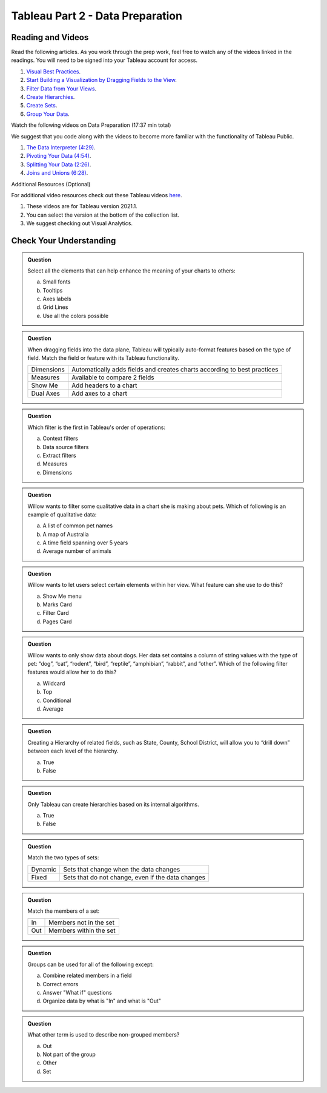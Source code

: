 Tableau Part 2 - Data Preparation
=================================

Reading and Videos
--------------------

Read the following articles. As you work through the prep work, feel free to watch any of the videos linked in the readings. You will need to be signed into your Tableau account for access.

#. `Visual Best Practices <https://help.tableau.com/current/pro/desktop/en-us/visual_best_practices.htm>`__.
#. `Start Building a Visualization by Dragging Fields to the View <https://help.tableau.com/current/pro/desktop/en-us/buildmanual_dragging.htm>`__.
#. `Filter Data from Your Views <https://help.tableau.com/current/pro/desktop/en-us/filtering.htm>`__.
#. `Create Hierarchies <https://help.tableau.com/current/pro/desktop/en-us/qs_hierarchies.htm>`__.
#. `Create Sets <https://help.tableau.com/current/pro/desktop/en-us/sortgroup_sets_create.htm>`__.
#. `Group Your Data <https://help.tableau.com/current/pro/desktop/en-us/sortgroup_groups_creating.htm>`__.

Watch the following videos on Data Preparation (17:37 min total)

| We suggest that you code along with the videos to become more familiar with the functionality of Tableau Public.

#. `The Data Interpreter (4:29) <https://www.youtube.com/watch?v=dnagLq0QLXo>`__.
#. `Pivoting Your Data (4:54) <https://www.youtube.com/watch?v=zJm6qc5FaSs>`__.
#. `Splitting Your Data (2:26) <https://www.youtube.com/watch?v=aNBXggXEjaw>`__.
#. `Joins and Unions (6:28) <https://www.youtube.com/watch?v=Z83UCZY_GEQ>`__.

Additional Resources (Optional)

For additional video resources check out these Tableau videos `here <https://www.tableau.com/learn/training/20211>`__.

#. These videos are for Tableau version 2021.1.
#. You can select the version at the bottom of the collection list.
#. We suggest checking out Visual Analytics.

Check Your Understanding
------------------------

.. admonition:: Question

   Select all the elements that can help enhance the meaning of your charts to others:

   a. Small fonts
   #. Tooltips
   #. Axes labels
   #. Grid Lines
   #. Use all the colors possible 

.. admonition:: Question

   When dragging fields into the data plane, Tableau will typically auto-format features based on the type of field.  Match the field or feature with its Tableau functionality.

   .. list-table::
      :align: left

      * - Dimensions
        - Automatically adds fields and creates charts according to best practices
      * - Measures
        - Available to compare 2 fields
      * - Show Me
        - Add headers to a chart
      * - Dual Axes
        - Add axes to a chart

.. admonition:: Question

  Which filter is the first in Tableau's order of operations:

  a. Context filters 
  #. Data source filters 
  #. Extract filters
  #. Measures
  #. Dimensions 

.. admonition:: Question

  Willow wants to filter some qualitative data in a chart she is making about pets.  Which of following is an example of qualitative data:

  a. A list of common pet names
  #. A map of Australia 
  #. A time field spanning over 5 years 
  #. Average number of animals 

.. admonition:: Question

  Willow wants to let users select certain elements within her view.  What feature can she use to do this?

  a. Show Me menu
  #. Marks Card  
  #. Filter Card 
  #. Pages Card 

.. admonition:: Question

  Willow wants to only show data about dogs. Her data set contains a column of string values with the type of pet: “dog”, “cat”, “rodent”, “bird”, “reptile”, “amphibian”, “rabbit”, and “other”. Which of the following filter features would allow her to do this?

  a. Wildcard
  #. Top 
  #. Conditional 
  #. Average 
  
.. admonition:: Question

  Creating a Hierarchy of related fields, such as State, County, School District, will allow you to “drill down” between each level of the hierarchy.

  a. True 
  #. False 
  
.. admonition:: Question

  Only Tableau can create hierarchies based on its internal algorithms.

  a. True 
  #. False 

.. admonition:: Question

  Match the two types of sets:

  .. list-table::
      :align: left

      * - Dynamic 
        - Sets that change when the data changes
      * - Fixed 
        - Sets that do not change, even if the data changes

.. admonition:: Question
  
  Match the members of a set:

  .. list-table::
      :align: left

      * - In 
        - Members not in the set
      * - Out 
        - Members within the set

.. admonition:: Question

  Groups can be used for all of the following except:

  a. Combine related members in a field 
  #. Correct errors 
  #. Answer "What if" questions 
  #. Organize data by what is "In" and what is "Out" 

.. admonition:: Question

  What other term is used to describe non-grouped members?

  a. Out 
  #. Not part of the group 
  #. Other 
  #. Set 









  







